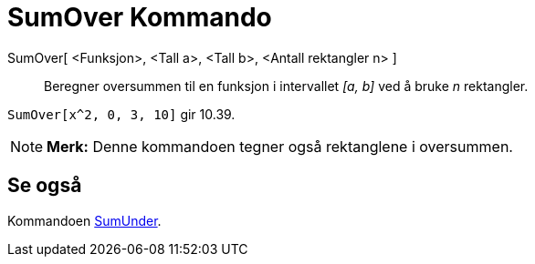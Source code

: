 = SumOver Kommando
:page-en: commands/UpperSum
ifdef::env-github[:imagesdir: /nb/modules/ROOT/assets/images]

SumOver[ <Funksjon>, <Tall a>, <Tall b>, <Antall rektangler n> ]::
  Beregner oversummen til en funksjon i intervallet _[a, b]_ ved å bruke _n_ rektangler.

[EXAMPLE]
====

`++SumOver[x^2, 0, 3, 10]++` gir 10.39.

====

[NOTE]
====

*Merk:* Denne kommandoen tegner også rektanglene i oversummen.

====

== Se også

Kommandoen xref:/commands/SumUnder.adoc[SumUnder].
